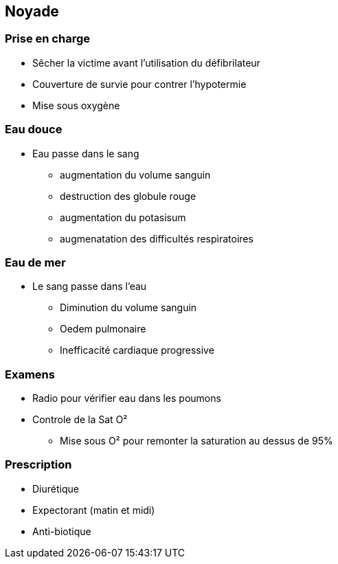== Noyade

=== Prise en charge

* Sêcher la victime avant l'utilisation du défibrilateur
* Couverture de survie pour contrer l'hypotermie
* Mise sous oxygène

=== Eau douce

* Eau passe dans le sang
** augmentation du volume sanguin
** destruction des globule rouge
** augmentation du potasisum
** augmenatation des difficultés respiratoires

=== Eau de mer

* Le sang passe dans l'eau
** Diminution du volume sanguin
** Oedem pulmonaire
** Inefficacité cardiaque progressive

=== Examens

* Radio pour vérifier eau dans les poumons
* Controle de la Sat O²
** Mise sous O² pour remonter la saturation au dessus de 95%

=== Prescription

* Diurétique
* Expectorant (matin et midi)
* Anti-biotique
